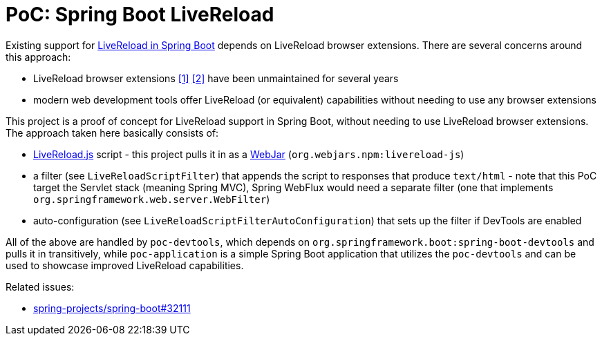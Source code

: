 = PoC: Spring Boot LiveReload

Existing support for https://docs.spring.io/spring-boot/docs/current/reference/html/using.html#using.devtools.livereloadLiveReload[LiveReload in Spring Boot] depends on LiveReload browser extensions.
There are several concerns around this approach:

- LiveReload browser extensions https://addons.mozilla.org/en-US/firefox/addon/livereload-web-extension/[&#91;1&#93;] https://chrome.google.com/webstore/detail/livereload/jnihajbhpnppcggbcgedagnkighmdlei[&#91;2&#93;] have been unmaintained for several years
- modern web development tools offer LiveReload (or equivalent) capabilities without needing to use any browser extensions

This project is a proof of concept for LiveReload support in Spring Boot, without needing to use LiveReload browser extensions.
The approach taken here basically consists of:

- https://github.com/livereload/livereload-js[LiveReload.js] script - this project pulls it in as a https://webjars.org[WebJar] (`org.webjars.npm:livereload-js`)
- a filter (see `LiveReloadScriptFilter`) that appends the script to responses that produce `text/html` - note that this PoC target the Servlet stack (meaning Spring MVC), Spring WebFlux would need a separate filter (one that implements `org.springframework.web.server.WebFilter`)
- auto-configuration (see `LiveReloadScriptFilterAutoConfiguration`) that sets up the filter if DevTools are enabled

All of the above are handled by `poc-devtools`, which depends on `org.springframework.boot:spring-boot-devtools` and pulls it in transitively, while `poc-application` is a simple Spring Boot application that utilizes the `poc-devtools` and can be used to showcase improved LiveReload capabilities.

Related issues:

- https://github.com/spring-projects/spring-boot/issues/32111[spring-projects/spring-boot#32111]
